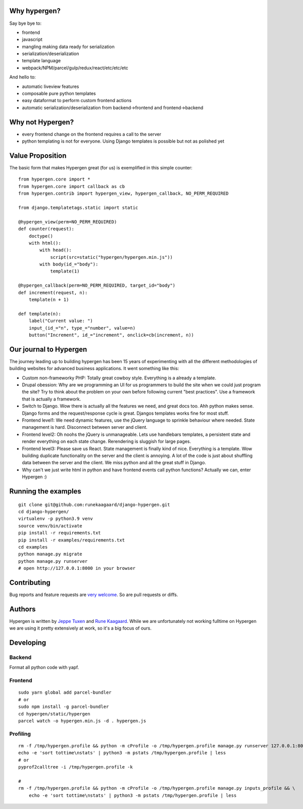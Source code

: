 .. image :: https://github.com/runekaagaard/django-hypergen/actions/workflows/pytest.yml/badge.svg

Why hypergen?
=============

Say bye bye to:

- frontend
- javascript
- mangling making data ready for serialization
- serialization/deserialization
- template language
- webpack/NPM/parcel/gulp/redux/react/etc/etc/etc

And hello to:

- automatic liveview features
- composable pure python templates
- easy dataformat to perform custom frontend actions
- automatic serialization/deserialization from backend->frontend and frontend->backend
  
Why not Hypergen?
=================

- every frontend change on the frontend requires a call to the server
- python templating is not for everyone. Using Django templates is possible but not as polished yet

Value Proposition
=================

The basic form that makes Hypergen great (for us) is exemplified in this simple counter::

    from hypergen.core import *
    from hypergen.core import callback as cb
    from hypergen.contrib import hypergen_view, hypergen_callback, NO_PERM_REQUIRED

    from django.templatetags.static import static

    @hypergen_view(perm=NO_PERM_REQUIRED)
    def counter(request):
        doctype()
        with html():
            with head():
                script(src=static("hypergen/hypergen.min.js"))
            with body(id_="body"):
                template(1)

    @hypergen_callback(perm=NO_PERM_REQUIRED, target_id="body")
    def increment(request, n):
        template(n + 1)

    def template(n):
        label("Current value: ")
        input_(id_="n", type_="number", value=n)
        button("Increment", id_="increment", onclick=cb(increment, n))

Our journal to Hypergen
=======================

The journey leading up to building hypergen has been 15 years of experimenting with all the different methodologies of building websites for advanced business applications. It went something like this:

- Custom non-frameworky PHP: Totally great cowboy style. Everything is a already a template.
- Drupal obession: Why are we programming an UI for us programmers to build the site when we could just program the site? Try to think about the problem on your own before following current "best practices". Use a framework that is actually a framework.
- Switch to Django. Wow there is actually all the features we need, and great docs too. Ahh python makes sense. Django forms and the request/response cycle is great. Djangos templates works fine for most stuff.
- Frontend level1: We need dynamic features, use the jQuery language to sprinkle behaviour where needed. State management is hard. Disconnect between server and client.
- Frontend level2: Oh noohs the jQuery is unmanageable. Lets use handlebars templates, a persistent state and render everything on each state change. Rerendering is sluggish for large pages.
- Frontend level3: Please save us React. State management is finally kind of nice. Everything is a template. Wow building duplicate functionality on the server and the client is annoying. A lot of the code is just about shuffling data between the server and the client. We miss python and all the great stuff in Django.
- Why can't we just write html in python and have frontend events call python functions? Actually we can, enter Hypergen :)

Running the examples
====================

::

    git clone git@github.com:runekaagaard/django-hypergen.git
    cd django-hypergen/
    virtualenv -p python3.9 venv
    source venv/bin/activate
    pip install -r requirements.txt
    pip install -r examples/requirements.txt
    cd examples
    python manage.py migrate
    python manage.py runserver
    # open http://127.0.0.1:8000 in your browser
    
Contributing
============

Bug reports and feature requests are `very welcome <https://github.com/runekaagaard/django-hypergen/issues/new>`_. So are pull requests or diffs.

Authors
=======

Hypergen is written by `Jeppe Tuxen <https://github.com/jeppetuxen>`_ and `Rune Kaagaard <https://github.com/runekaagaard>`_. While we are unfortunately not working fulltime on Hypergen we are using it pretty extensively at work, so it's a big focus of ours.

Developing
==========

Backend
-------

Format all python code with yapf.

Frontend
--------

::
    
    sudo yarn global add parcel-bundler
    # or
    sudo npm install -g parcel-bundler
    cd hypergen/static/hypergen
    parcel watch -o hypergen.min.js -d . hypergen.js
    
Profiling
---------

::

    rm -f /tmp/hypergen.profile && python -m cProfile -o /tmp/hypergen.profile manage.py runserver 127.0.0.1:8002
    echo -e 'sort tottime\nstats' | python3 -m pstats /tmp/hypergen.profile | less
    # or
    pyprof2calltree -i /tmp/hypergen.profile -k

    #
    rm -f /tmp/hypergen.profile && python -m cProfile -o /tmp/hypergen.profile manage.py inputs_profile && \
        echo -e 'sort tottime\nstats' | python3 -m pstats /tmp/hypergen.profile | less

